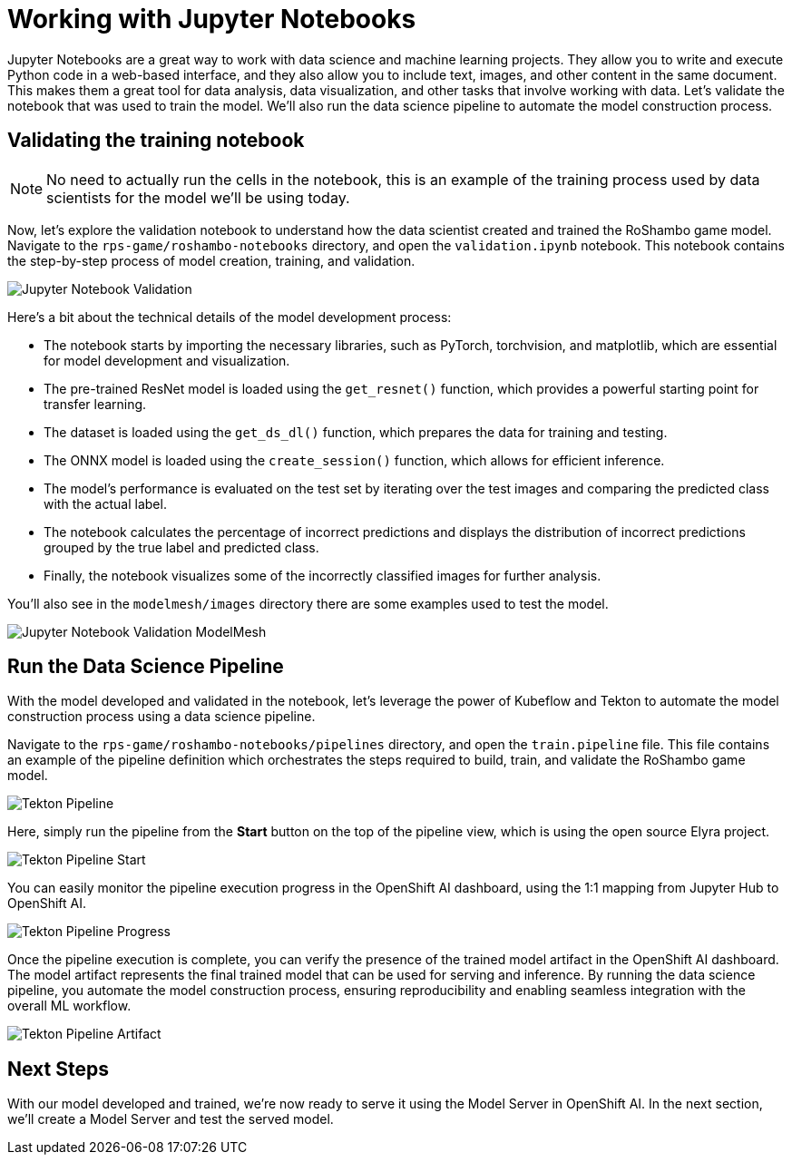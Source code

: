 # Working with Jupyter Notebooks

Jupyter Notebooks are a great way to work with data science and machine learning projects. They allow you to write and execute Python code in a web-based interface, and they also allow you to include text, images, and other content in the same document. This makes them a great tool for data analysis, data visualization, and other tasks that involve working with data. Let's validate the notebook that was used to train the model. We'll also run the data science pipeline to automate the model construction process.

## Validating the training notebook

NOTE: No need to actually run the cells in the notebook, this is an example of the training process used by data scientists for the model we'll be using today.

Now, let's explore the validation notebook to understand how the data scientist created and trained the RoShambo game model. Navigate to the `rps-game/roshambo-notebooks` directory, and open the `validation.ipynb` notebook.  This notebook contains the step-by-step process of model creation, training, and validation.

image::openshift-ai-jupyter-notebook-validation.png[Jupyter Notebook Validation]

Here's a bit about the technical details of the model development process:

- The notebook starts by importing the necessary libraries, such as PyTorch, torchvision, and matplotlib, which are essential for model development and visualization.
- The pre-trained ResNet model is loaded using the `get_resnet()` function, which provides a powerful starting point for transfer learning.
- The dataset is loaded using the `get_ds_dl()` function, which prepares the data for training and testing. 
- The ONNX model is loaded using the `create_session()` function, which allows for efficient inference. 
- The model's performance is evaluated on the test set by iterating over the test images and comparing the predicted class with the actual label. 
- The notebook calculates the percentage of incorrect predictions and displays the distribution of incorrect predictions grouped by the true label and predicted class. 
- Finally, the notebook visualizes some of the incorrectly classified images for further analysis.

You'll also see in the `modelmesh/images` directory there are some examples used to test the model.

image::openshift-ai-jupyter-notebook-validation-modelmesh.png[Jupyter Notebook Validation ModelMesh]

## Run the Data Science Pipeline

With the model developed and validated in the notebook, let's leverage the power of Kubeflow and Tekton to automate the model construction process using a data science pipeline.

Navigate to the `rps-game/roshambo-notebooks/pipelines` directory, and open the `train.pipeline` file. This file contains an example of the pipeline definition which orchestrates the steps required to build, train, and validate the RoShambo game model.

image::openshift-ai-tekton-pipeline.png[Tekton Pipeline]

Here, simply run the pipeline from the *Start* button on the top of the pipeline view, which is using the open source Elyra project.

image::openshift-ai-tekton-pipeline-start.png[Tekton Pipeline Start]

You can easily monitor the pipeline execution progress in the OpenShift AI dashboard, using the 1:1 mapping from Jupyter Hub to OpenShift AI.


image::openshift-ai-tekton-pipeline-progress.png[Tekton Pipeline Progress]

Once the pipeline execution is complete, you can verify the presence of the trained model artifact in the OpenShift AI dashboard. The model artifact represents the final trained model that can be used for serving and inference. By running the data science pipeline, you automate the model construction process, ensuring reproducibility and enabling seamless integration with the overall ML workflow.

image::openshift-ai-tekton-pipeline-artifact.png[Tekton Pipeline Artifact]

## Next Steps

With our model developed and trained, we're now ready to serve it using the Model Server in OpenShift AI. In the next section, we'll create a Model Server and test the served model.